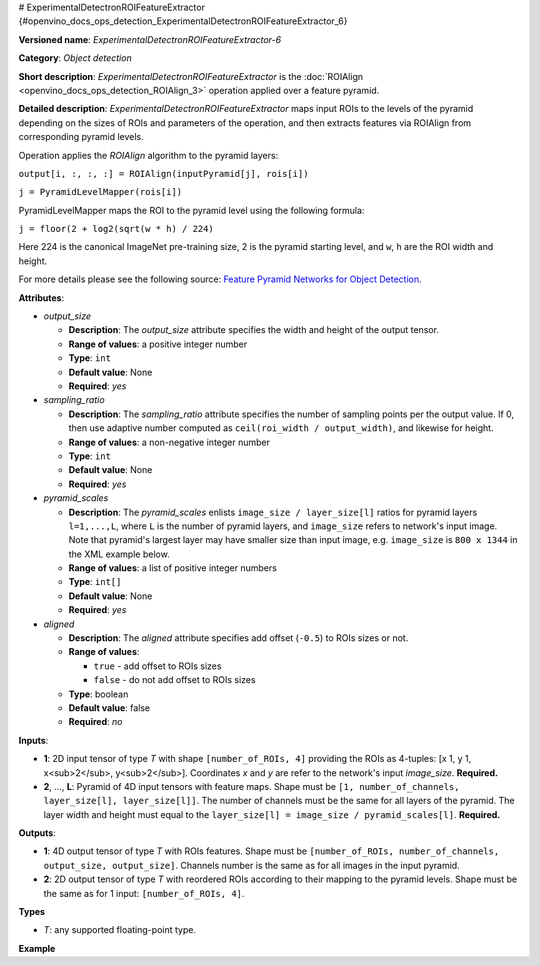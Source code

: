 # ExperimentalDetectronROIFeatureExtractor {#openvino_docs_ops_detection_ExperimentalDetectronROIFeatureExtractor_6}


.. meta::
  :description: Learn about ExperimentalDetectronROIFeatureExtractor-6 - 
                an object detection operation, which can be performed on two 
                required input tensors.

**Versioned name**: *ExperimentalDetectronROIFeatureExtractor-6*

**Category**: *Object detection*

**Short description**: *ExperimentalDetectronROIFeatureExtractor* is the :doc:`ROIAlign <openvino_docs_ops_detection_ROIAlign_3>` operation applied over a feature pyramid.

**Detailed description**: *ExperimentalDetectronROIFeatureExtractor* maps input ROIs to the levels of the pyramid depending on the sizes of ROIs and parameters of the operation, and then extracts features via ROIAlign from corresponding pyramid levels.

Operation applies the *ROIAlign* algorithm to the pyramid layers:

``output[i, :, :, :] = ROIAlign(inputPyramid[j], rois[i])``

``j = PyramidLevelMapper(rois[i])``

PyramidLevelMapper maps the ROI to the pyramid level using the following formula:

``j = floor(2 + log2(sqrt(w * h) / 224)``

Here 224 is the canonical ImageNet pre-training size, 2 is the pyramid starting level, and ``w``, ``h`` are the ROI width and height.

For more details please see the following source: `Feature Pyramid Networks for Object Detection <https://arxiv.org/pdf/1612.03144.pdf>`__.

**Attributes**:

* *output_size*

  * **Description**: The *output_size* attribute specifies the width and height of the output tensor.
  * **Range of values**: a positive integer number
  * **Type**: ``int``
  * **Default value**: None
  * **Required**: *yes*

* *sampling_ratio*

  * **Description**: The *sampling_ratio* attribute specifies the number of sampling points per the output value. If 0, then use adaptive number computed as ``ceil(roi_width / output_width)``, and likewise for height.
  * **Range of values**: a non-negative integer number
  * **Type**: ``int``
  * **Default value**: None
  * **Required**: *yes*

* *pyramid_scales*

  * **Description**: The *pyramid_scales* enlists ``image_size / layer_size[l]`` ratios for pyramid layers ``l=1,...,L``, where ``L`` is the number of pyramid layers, and ``image_size`` refers to network's input image. Note that pyramid's largest layer may have smaller size than input image, e.g. ``image_size`` is ``800 x 1344`` in the XML example below.
  * **Range of values**: a list of positive integer numbers
  * **Type**: ``int[]``
  * **Default value**: None
  * **Required**: *yes*

* *aligned*

  * **Description**: The *aligned* attribute specifies add offset (``-0.5``) to ROIs sizes or not.
  * **Range of values**:
    
    * ``true`` - add offset to ROIs sizes
    * ``false`` - do not add offset to ROIs sizes
  * **Type**: boolean
  * **Default value**: false
  * **Required**: *no*

**Inputs**:

* **1**: 2D input tensor of type *T* with shape ``[number_of_ROIs, 4]`` providing the ROIs as 4-tuples: [x 1, y 1, x<sub>2</sub>, y<sub>2</sub>]. Coordinates *x* and *y* are refer to the network's input *image_size*. **Required.**
* **2**, ..., **L**: Pyramid of 4D input tensors with feature maps. Shape must be ``[1, number_of_channels, layer_size[l], layer_size[l]]``. The number of channels must be the same for all layers of the pyramid. The layer width and height must equal to the ``layer_size[l] = image_size / pyramid_scales[l]``. **Required.**

**Outputs**:

* **1**: 4D output tensor of type *T* with ROIs features. Shape must be ``[number_of_ROIs, number_of_channels, output_size, output_size]``. Channels number is the same as for all images in the input pyramid.
* **2**: 2D output tensor of type *T* with reordered ROIs according to their mapping to the pyramid levels. Shape must be the same as for 1 input: ``[number_of_ROIs, 4]``.

**Types**

* *T*: any supported floating-point type.

**Example**

.. code-block:: xml
   :force:
   
   <layer ... type="ExperimentalDetectronROIFeatureExtractor" version="opset6">
       <data aligned="false" output_size="7" pyramid_scales="4,8,16,32,64" sampling_ratio="2"/>
       <input>
           <port id="0">
               <dim>1000</dim>
               <dim>4</dim>
           </port>
           <port id="1">
               <dim>1</dim>
               <dim>256</dim>
               <dim>200</dim>
               <dim>336</dim>
           </port>
           <port id="2">
               <dim>1</dim>
               <dim>256</dim>
               <dim>100</dim>
               <dim>168</dim>
           </port>
           <port id="3">
               <dim>1</dim>
               <dim>256</dim>
               <dim>50</dim>
               <dim>84</dim>
           </port>
           <port id="4">
               <dim>1</dim>
               <dim>256</dim>
               <dim>25</dim>
               <dim>42</dim>
           </port>
       </input>
       <output>
           <port id="5" precision="FP32">
               <dim>1000</dim>
               <dim>256</dim>
               <dim>7</dim>
               <dim>7</dim>
           </port>
           <port id="6" precision="FP32">
               <dim>1000</dim>
               <dim>4</dim>
           </port>
       </output>
   </layer>


